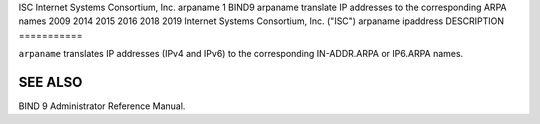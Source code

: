 ISC
Internet Systems Consortium, Inc.
arpaname
1
BIND9
arpaname
translate IP addresses to the corresponding ARPA names
2009
2014
2015
2016
2018
2019
Internet Systems Consortium, Inc. ("ISC")
arpaname
ipaddress
DESCRIPTION
===========

``arpaname`` translates IP addresses (IPv4 and IPv6) to the
corresponding IN-ADDR.ARPA or IP6.ARPA names.

SEE ALSO
========

BIND 9 Administrator Reference Manual.
